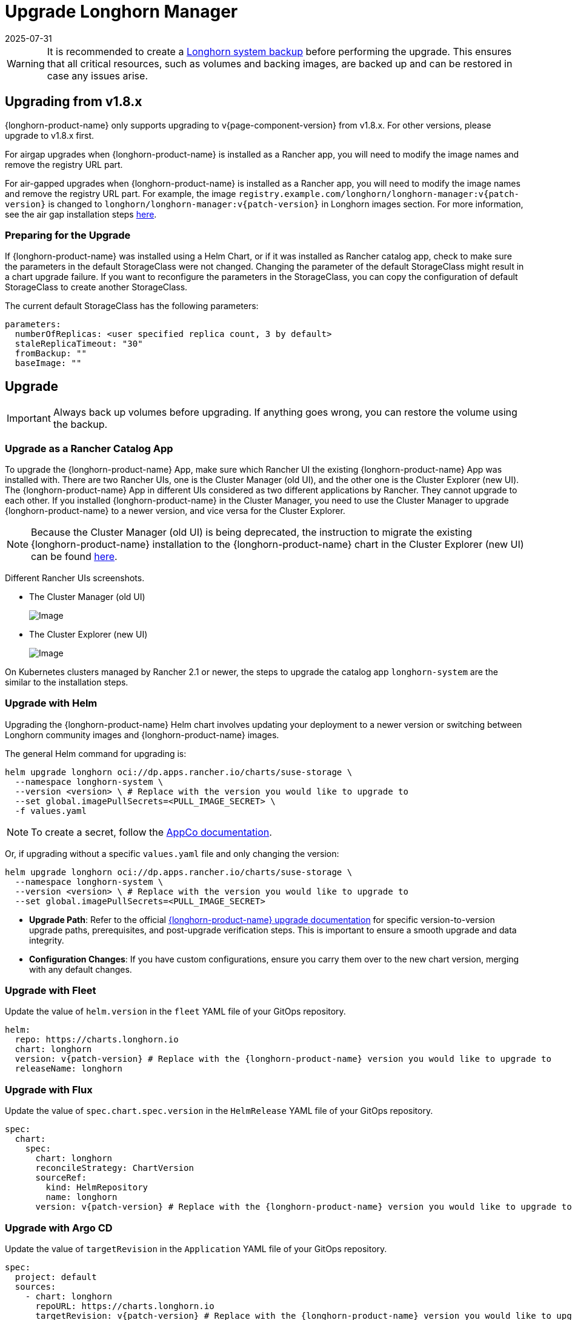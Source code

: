 = Upgrade Longhorn Manager
:revdate: 2025-07-31
:page-revdate: {revdate}
:current-version: {page-component-version}

[WARNING]
====
It is recommended to create a xref:snapshots-backups/system-backups/create-system-backup.adoc[Longhorn system backup] before performing the upgrade. This ensures that all critical resources, such as volumes and backing images, are backed up and can be restored in case any issues arise.
====

== Upgrading from v1.8.x

{longhorn-product-name} only supports upgrading to v{current-version} from v1.8.x. For other versions, please upgrade to v1.8.x first.

For airgap upgrades when {longhorn-product-name} is installed as a Rancher app, you will need to modify the image names and remove the registry URL part.

For air-gapped upgrades when {longhorn-product-name} is installed as a Rancher app, you will need to modify the image names and remove the registry URL part. For example, the image `registry.example.com/longhorn/longhorn-manager:v{patch-version}` is changed to `longhorn/longhorn-manager:v{patch-version}` in Longhorn images section. For more information, see the air gap installation steps xref:installation-setup/installation/airgapped-environment.adoc#_using_a_rancher_app[here].

=== Preparing for the Upgrade

If {longhorn-product-name} was installed using a Helm Chart, or if it was installed as Rancher catalog app, check to make sure the parameters in the default StorageClass were not changed. Changing the parameter of the default StorageClass might result in a chart upgrade failure. If you want to reconfigure the parameters in the StorageClass, you can copy the configuration of default StorageClass to create another StorageClass.

The current default StorageClass has the following parameters:

[,yaml]
----
parameters:
  numberOfReplicas: <user specified replica count, 3 by default>
  staleReplicaTimeout: "30"
  fromBackup: ""
  baseImage: ""
----

== Upgrade

[IMPORTANT]
====
Always back up volumes before upgrading. If anything goes wrong, you can restore the volume using the backup.
====

=== Upgrade as a Rancher Catalog App

To upgrade the {longhorn-product-name} App, make sure which Rancher UI the existing {longhorn-product-name} App was installed with. There are two Rancher UIs, one is the Cluster Manager (old UI), and the other one is the Cluster Explorer (new UI). The {longhorn-product-name} App in different UIs considered as two different applications by Rancher. They cannot upgrade to each other. If you installed {longhorn-product-name} in the Cluster Manager, you need to use the Cluster Manager to upgrade {longhorn-product-name} to a newer version, and vice versa for the Cluster Explorer.

[NOTE]
====
Because the Cluster Manager (old UI) is being deprecated, the instruction to migrate the existing {longhorn-product-name} installation to the {longhorn-product-name} chart in the Cluster Explorer (new UI) can be found https://longhorn.io/kb/how-to-migrate-longhorn-chart-installed-in-old-rancher-ui-to-the-chart-in-new-rancher-ui/[here].
====

Different Rancher UIs screenshots.

* The Cluster Manager (old UI)
+
image::screenshots/install/cluster-manager.png[Image]
+
* The Cluster Explorer (new UI)
+
image::screenshots/install/cluster-explorer.png[Image]

On Kubernetes clusters managed by Rancher 2.1 or newer, the steps to upgrade the catalog app `longhorn-system` are the similar to the installation steps.

=== Upgrade with Helm

Upgrading the {longhorn-product-name} Helm chart involves updating your deployment to a newer version or switching between Longhorn community images and {longhorn-product-name} images.

The general Helm command for upgrading is:

[subs="+attributes",shell]
----
helm upgrade longhorn oci://dp.apps.rancher.io/charts/suse-storage \
  --namespace longhorn-system \
  --version <version> \ # Replace with the version you would like to upgrade to
  --set global.imagePullSecrets=<PULL_IMAGE_SECRET> \
  -f values.yaml
----

[NOTE]
====
To create a secret, follow the https://docs.apps.rancher.io/get-started/authentication/#kubernetes[AppCo documentation].
====

Or, if upgrading without a specific `values.yaml` file and only changing the version:

[subs="+attributes",shell]
----
helm upgrade longhorn oci://dp.apps.rancher.io/charts/suse-storage \
  --namespace longhorn-system \
  --version <version> \ # Replace with the version you would like to upgrade to
  --set global.imagePullSecrets=<PULL_IMAGE_SECRET>
----

* *Upgrade Path*: Refer to the official xref:upgrades/upgrades.adoc[{longhorn-product-name} upgrade documentation] for specific version-to-version upgrade paths, prerequisites, and post-upgrade verification steps. This is important to ensure a smooth upgrade and data integrity.
* *Configuration Changes*: If you have custom configurations, ensure you carry them over to the new chart version, merging with any default changes.

=== Upgrade with Fleet

Update the value of `helm.version` in the `fleet` YAML file of your GitOps repository.

[subs="+attributes",yaml]
----
helm:
  repo: https://charts.longhorn.io
  chart: longhorn
  version: v{patch-version} # Replace with the {longhorn-product-name} version you would like to upgrade to
  releaseName: longhorn
----

=== Upgrade with Flux

Update the value of `spec.chart.spec.version` in the `HelmRelease` YAML file of your GitOps repository.

[subs="+attributes",yaml]
----
spec:
  chart:
    spec:
      chart: longhorn
      reconcileStrategy: ChartVersion
      sourceRef:
        kind: HelmRepository
        name: longhorn
      version: v{patch-version} # Replace with the {longhorn-product-name} version you would like to upgrade to
----

=== Upgrade with Argo CD

Update the value of `targetRevision` in the `Application` YAML file of your GitOps repository.

[subs="+attributes",yaml]
----
spec:
  project: default
  sources:
    - chart: longhorn
      repoURL: https://charts.longhorn.io
      targetRevision: v{patch-version} # Replace with the {longhorn-product-name} version you would like to upgrade to
----

Then wait for all the pods to become running and {longhorn-product-name} UI working. For example:

[,shell]
----
 $ kubectl -n longhorn-system get pod
 NAME                                                  READY   STATUS    RESTARTS      AGE
 engine-image-ei-4dbdb778-nw88l                        1/1     Running   0             4m29s
 longhorn-ui-b7c844b49-jn5g6                           1/1     Running   0             75s
 longhorn-manager-z2p8h                                1/1     Running   0             71s
 instance-manager-b34d5db1fe1e2d52bcfb308be3166cfc     1/1     Running   0             65s
 longhorn-driver-deployer-6bd59c9f76-jp6pg             1/1     Running   0             75s
 engine-image-ei-df38d2e5-zccq5                        1/1     Running   0             65s
 csi-snapshotter-588457fcdf-h2lgc                      1/1     Running   0             30s
 csi-resizer-6d8cf5f99f-8v4sp                          1/1     Running   1 (30s ago)   37s
 csi-snapshotter-588457fcdf-6pgf4                      1/1     Running   0             30s
 csi-provisioner-869bdc4b79-7ddwd                      1/1     Running   1 (30s ago)   44s
 csi-snapshotter-588457fcdf-p4kkn                      1/1     Running   0             30s
 csi-attacher-7bf4b7f996-mfbdn                         1/1     Running   1 (30s ago)   50s
 csi-provisioner-869bdc4b79-4dc7n                      1/1     Running   1 (30s ago)   43s
 csi-resizer-6d8cf5f99f-vnspd                          1/1     Running   1 (30s ago)   37s
 csi-attacher-7bf4b7f996-hrs7w                         1/1     Running   1 (30s ago)   50s
 csi-attacher-7bf4b7f996-rt2s9                         1/1     Running   1 (30s ago)   50s
 csi-resizer-6d8cf5f99f-7vv89                          1/1     Running   1 (30s ago)   37s
 csi-provisioner-869bdc4b79-sn6zr                      1/1     Running   1 (30s ago)   43s
 longhorn-csi-plugin-b2zzj                             2/2     Running   0             24s
----

Next, xref:upgrades/longhorn-components/manually-upgrade-engine.adoc[upgrade Longhorn engine].
